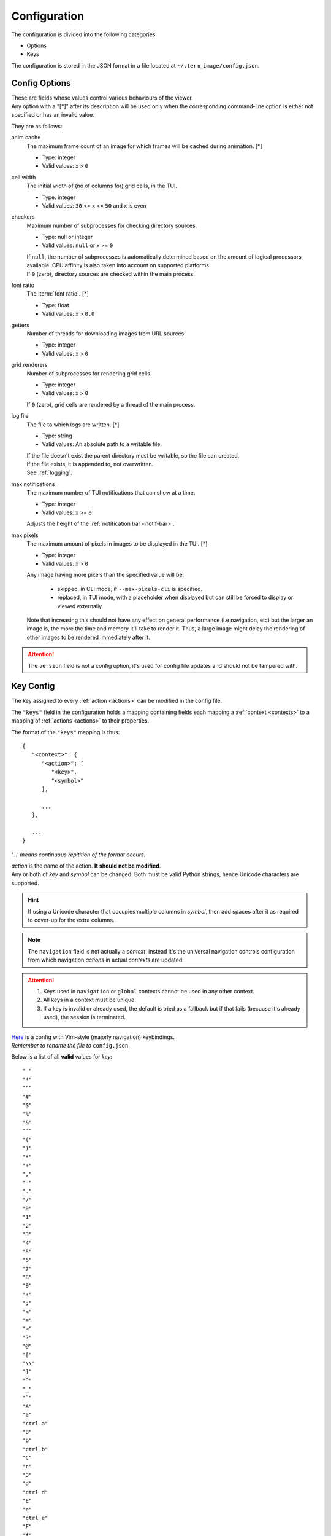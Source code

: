 Configuration
=============

The configuration is divided into the following categories:

* Options
* Keys

The configuration is stored in the JSON format in a file located at ``~/.term_image/config.json``.


Config Options
--------------

| These are fields whose values control various behaviours of the viewer.
| Any option with a "[\*]" after its description will be used only when the corresponding command-line option is either not specified or has an invalid value.

They are as follows:

anim cache
   The maximum frame count of an image for which frames will be cached during animation. [\*]

   * Type: integer
   * Valid values: x > ``0``

cell width
   The initial width of (no of columns for) grid cells, in the TUI.

   * Type: integer
   * Valid values: ``30`` <= x <= ``50`` and x is even

checkers
   Maximum number of subprocesses for checking directory sources.

   * Type: null or integer
   * Valid values: ``null`` or x >= ``0``

   | If ``null``, the number of subprocesses is automatically determined based on the amount of logical processors available. CPU affinity is also taken into account on supported platforms.
   | If ``0`` (zero), directory sources are checked within the main process.

.. _font-ratio-config:

font ratio
   The :term:`font ratio`. [\*]

   * Type: float
   * Valid values: x > ``0.0``

getters
   Number of threads for downloading images from URL sources.

   * Type: integer
   * Valid values: x > ``0``

grid renderers
   Number of subprocesses for rendering grid cells.

   * Type: integer
   * Valid values: x > ``0``

   | If ``0`` (zero), grid cells are rendered by a thread of the main process.

.. _log-file:

log file
   The file to which logs are written. [\*]

   * Type: string
   * Valid values: An absolute path to a writable file.

   | If the file doesn't exist the parent directory must be writable, so the file can created.
   | If the file exists, it is appended to, not overwritten.
   | See :ref:`logging`.

max notifications
   The maximum number of TUI notifications that can show at a time.

   * Type: integer
   * Valid values: x >= ``0``

   | Adjusts the height of the :ref:`notification bar <notif-bar>`.

max pixels
   The maximum amount of pixels in images to be displayed in the TUI. [\*]

   * Type: integer
   * Valid values: x > ``0``

   Any image having more pixels than the specified value will be:

     * skipped, in CLI mode, if ``--max-pixels-cli`` is specified.
     * replaced, in TUI mode, with a placeholder when displayed but can still be forced to display or viewed externally.

   Note that increasing this should not have any effect on general performance (i.e navigation, etc) but the larger an image is, the more the time and memory it'll take to render it. Thus, a large image might delay the rendering of other images to be rendered immediately after it.


.. attention:: The ``version`` field is not a config option, it's used for config file updates and should not be tampered with.


Key Config
----------

The key assigned to every :ref:`action <actions>` can be modified in the config file.

The ``"keys"`` field in the configuration holds a mapping containing fields each mapping a :ref:`context <contexts>` to a mapping of :ref:`actions <actions>` to their properties.

The format of the ``"keys"`` mapping is thus::

   {
      "<context>": {
         "<action>": [
            "<key>",
            "<symbol>"
         ],

         ...
      },

      ...
   }

*'...' means continuous repitition of the format occurs.*

| *action* is the name of the action. **It should not be modified**.
| Any or both of *key* and *symbol* can be changed. Both must be valid Python strings, hence Unicode characters are supported.

.. hint::

   If using a Unicode character that occupies multiple columns in *symbol*, then add spaces after it as required to cover-up for the extra columns.

.. note::

   The ``navigation`` field is not actually a *context*, instead it's the universal navigation controls configuration from which navigation *actions* in actual *contexts* are updated.

.. attention::

   1. Keys used in ``navigation`` or ``global`` contexts cannot be used in any other context.
   2. All keys in a context must be unique.
   3. If a key is invalid or already used, the default is tried as a fallback but if that fails (because it's already used), the session is terminated.

| `Here <https://raw.githubusercontent.com/AnonymouX47/term-image/main/vim-style_config.json>`_ is a config with Vim-style (majorly navigation) keybindings.
| *Remember to rename the file to* ``config.json``.

Below is a list of all **valid** values for *key*::

    " "
    "!"
    """
    "#"
    "$"
    "%"
    "&"
    "'"
    "("
    ")"
    "*"
    "+"
    ","
    "-"
    "."
    "/"
    "0"
    "1"
    "2"
    "3"
    "4"
    "5"
    "6"
    "7"
    "8"
    "9"
    ":"
    ";"
    "<"
    "="
    ">"
    "?"
    "@"
    "["
    "\\"
    "]"
    "^"
    "_"
    "`"
    "A"
    "a"
    "ctrl a"
    "B"
    "b"
    "ctrl b"
    "C"
    "c"
    "D"
    "d"
    "ctrl d"
    "E"
    "e"
    "ctrl e"
    "F"
    "f"
    "ctrl f"
    "G"
    "g"
    "ctrl g"
    "H"
    "h"
    "ctrl h"
    "I"
    "i"
    "ctrl i"
    "J"
    "j"
    "ctrl j"
    "K"
    "k"
    "ctrl k"
    "L"
    "l"
    "ctrl l"
    "M"
    "m"
    "ctrl m"
    "N"
    "n"
    "ctrl n"
    "O"
    "o"
    "ctrl o"
    "P"
    "p"
    "ctrl p"
    "Q"
    "q"
    "ctrl q"
    "R"
    "r"
    "ctrl r"
    "S"
    "s"
    "ctrl s"
    "T"
    "t"
    "ctrl t"
    "U"
    "u"
    "ctrl u"
    "V"
    "v"
    "ctrl v"
    "W"
    "w"
    "ctrl w"
    "X"
    "x"
    "ctrl x"
    "Y"
    "y"
    "ctrl y"
    "Z"
    "z"
    "{"
    "|"
    "}"
    "~"
    "f1"
    "ctrl f1"
    "shift f1"
    "shift ctrl f1"
    "f2"
    "ctrl f2"
    "shift f2"
    "shift ctrl f2"
    "f3"
    "ctrl f3"
    "shift f3"
    "shift ctrl f3"
    "f4"
    "ctrl f4"
    "shift f4"
    "shift ctrl f4"
    "f5"
    "ctrl f5"
    "shift f5"
    "shift ctrl f5"
    "f6"
    "ctrl f6"
    "shift f6"
    "shift ctrl f6"
    "f7"
    "ctrl f7"
    "shift f7"
    "shift ctrl f7"
    "f8"
    "ctrl f8"
    "shift f8"
    "shift ctrl f8"
    "f9"
    "ctrl f9"
    "shift f9"
    "shift ctrl f9"
    "up"
    "ctrl up"
    "shift up"
    "shift ctrl up"
    "end"
    "ctrl end"
    "shift end"
    "shift ctrl end"
    "esc"
    "f10"
    "ctrl f10"
    "shift f10"
    "shift ctrl f10"
    "f11"
    "ctrl f11"
    "shift f11"
    "shift ctrl f11"
    "f12"
    "ctrl f12"
    "shift f12"
    "shift ctrl f12"
    "tab"
    "down"
    "ctrl down"
    "shift down"
    "shift ctrl down"
    "home"
    "ctrl home"
    "shift home"
    "shift ctrl home"
    "left"
    "ctrl left"
    "shift left"
    "shift ctrl left"
    "enter"
    "right"
    "ctrl right"
    "shift right"
    "shift ctrl right"
    "delete"
    "ctrl delete"
    "shift delete"
    "shift ctrl delete"
    "insert"
    "backspace"
    "page up"
    "ctrl page up"
    "page down"
    "ctrl page down"

Any values other than these will be flagged as invalid and the default will be used instead (if possible) for that session.
